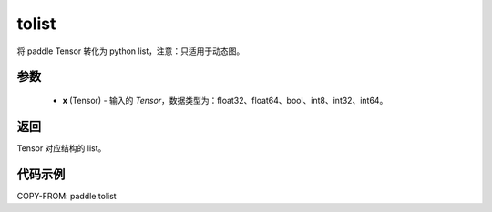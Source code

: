 .. _cn_api_paddle_tolist:

tolist
-------------------------------

.. py:function:: paddle.tolist(x)

将 paddle Tensor 转化为 python list，注意：只适用于动态图。

.. code-block:: text



参数
:::::::::

        - **x** (Tensor) - 输入的 `Tensor`，数据类型为：float32、float64、bool、int8、int32、int64。

返回
:::::::::
Tensor 对应结构的 list。



代码示例
::::::::::::

COPY-FROM: paddle.tolist
